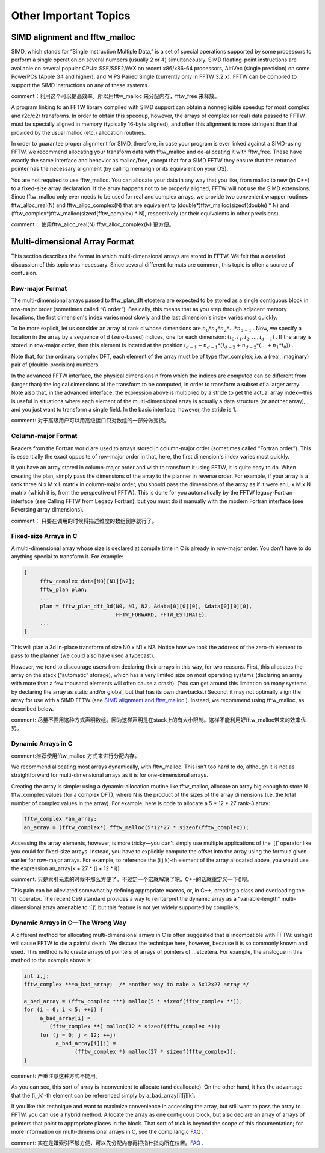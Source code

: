 **************************************************
Other Important Topics
**************************************************

.. index:: SIMD alignment
.. index:: fftw_malloc

SIMD alignment and fftw_malloc
==================================================

SIMD, which stands for “Single Instruction Multiple Data,” is a set of special operations supported by some processors to perform a single operation on several numbers (usually 2 or 4) simultaneously. SIMD floating-point instructions are available on several popular CPUs: SSE/SSE2/AVX on recent x86/x86-64 processors, AltiVec (single precision) on some PowerPCs (Apple G4 and higher), and MIPS Paired Single (currently only in FFTW 3.2.x). FFTW can be compiled to support the SIMD instructions on any of these systems.

comment：利用这个可以提高效率。所以用fftw_malloc 来分配内存，fftw_free 来释放。

A program linking to an FFTW library compiled with SIMD support can obtain a nonnegligible speedup for most complex and r2c/c2r transforms. In order to obtain this speedup, however, the arrays of complex (or real) data passed to FFTW must be specially aligned in memory (typically 16-byte aligned), and often this alignment is more stringent than that provided by the usual malloc (etc.) allocation routines.

In order to guarantee proper alignment for SIMD, therefore, in case your program is ever linked against a SIMD-using FFTW, we recommend allocating your transform data with fftw_malloc and de-allocating it with fftw_free. These have exactly the same interface and behavior as malloc/free, except that for a SIMD FFTW they ensure that the returned pointer has the necessary alignment (by calling memalign or its equivalent on your OS).

You are not required to use fftw_malloc. You can allocate your data in any way that you like, from malloc to new (in C++) to a fixed-size array declaration. If the array happens not to be properly aligned, FFTW will not use the SIMD extensions. Since fftw_malloc only ever needs to be used for real and complex arrays, we provide two convenient wrapper routines fftw_alloc_real(N) and fftw_alloc_complex(N) that are equivalent to (double*)fftw_malloc(sizeof(double) * N) and (fftw_complex*)fftw_malloc(sizeof(fftw_complex) * N), respectively (or their equivalents in other precisions).

comment： 使用fftw_alloc_real(N) fftw_alloc_complex(N) 更方便。

Multi-dimensional Array Format
======================================================================

This section describes the format in which multi-dimensional arrays are stored in FFTW. We felt that a detailed discussion of this topic was necessary. Since several different formats are common, this topic is often a source of confusion.


Row-major Format
------------------------------------------------------------

The multi-dimensional arrays passed to fftw_plan_dft etcetera are expected to be stored as a single contiguous block in row-major order (sometimes called “C order”). Basically, this means that as you step through adjacent memory locations, the first dimension's index varies most slowly and the last dimension's index varies most quickly.

To be more explicit, let us consider an array of rank d whose dimensions are :math:`n_0 * n_1 * n_2 * ... * n_{d-1}` . Now, we specify a location in the array by a sequence of d (zero-based) indices, one for each dimension: :math:`(i_0, i_1, i_2,..., i_{d-1})` . If the array is stored in row-major order, then this element is located at the position :math:`i_{d-1} + n_{d-1} * (i_{d-2} + n_{d-2} * (... + n_1 * i_0))` .

Note that, for the ordinary complex DFT, each element of the array must be of type fftw_complex; i.e. a (real, imaginary) pair of (double-precision) numbers.

In the advanced FFTW interface, the physical dimensions n from which the indices are computed can be different from (larger than) the logical dimensions of the transform to be computed, in order to transform a subset of a larger array. Note also that, in the advanced interface, the expression above is multiplied by a stride to get the actual array index—this is useful in situations where each element of the multi-dimensional array is actually a data structure (or another array), and you just want to transform a single field. In the basic interface, however, the stride is 1.

comment: 对于高级用户可以用高级接口只对数组的一部分做变换。

.. index:: Column-major Format

Column-major Format
------------------------------------------------------------

Readers from the Fortran world are used to arrays stored in column-major order (sometimes called “Fortran order”). This is essentially the exact opposite of row-major order in that, here, the first dimension's index varies most quickly.

If you have an array stored in column-major order and wish to transform it using FFTW, it is quite easy to do. When creating the plan, simply pass the dimensions of the array to the planner in reverse order. For example, if your array is a rank three N x M x L matrix in column-major order, you should pass the dimensions of the array as if it were an L x M x N matrix (which it is, from the perspective of FFTW). This is done for you automatically by the FFTW legacy-Fortran interface (see Calling FFTW from Legacy Fortran), but you must do it manually with the modern Fortran interface (see Reversing array dimensions).

comment： 只要在调用的时候将描述维度的数组倒序就行了。

.. index:: Fixed-size Arrays in C

Fixed-size Arrays in C
------------------------------------------------------------

A multi-dimensional array whose size is declared at compile time in C is already in row-major order. You don't have to do anything special to transform it. For example:

.. code-block:: c

     {
          fftw_complex data[N0][N1][N2];
          fftw_plan plan;
          ...
          plan = fftw_plan_dft_3d(N0, N1, N2, &data[0][0][0], &data[0][0][0],
                                  FFTW_FORWARD, FFTW_ESTIMATE);
          ...
     }

This will plan a 3d in-place transform of size N0 x N1 x N2. Notice how we took the address of the zero-th element to pass to the planner (we could also have used a typecast).

However, we tend to discourage users from declaring their arrays in this way, for two reasons. First, this allocates the array on the stack (“automatic” storage), which has a very limited size on most operating systems (declaring an array with more than a few thousand elements will often cause a crash). (You can get around this limitation on many systems by declaring the array as static and/or global, but that has its own drawbacks.) Second, it may not optimally align the array for use with a SIMD FFTW (see `SIMD alignment and fftw_malloc`_ ). Instead, we recommend using fftw_malloc, as described below.

comment: 尽量不要用这种方式声明数组。因为这样声明是在stack上的有大小限制。这样不能利用好fftw_malloc带来的效率优势。

.. index:: Dynamic Arrays in C

Dynamic Arrays in C
----------------------------------------------------------------------

comment:推荐使用fftw_malloc 方式来进行分配内存。

We recommend allocating most arrays dynamically, with fftw_malloc. This isn't too hard to do, although it is not as straightforward for multi-dimensional arrays as it is for one-dimensional arrays.

Creating the array is simple: using a dynamic-allocation routine like fftw_malloc, allocate an array big enough to store N fftw_complex values (for a complex DFT), where N is the product of the sizes of the array dimensions (i.e. the total number of complex values in the array). For example, here is code to allocate a 5 * 12 * 27 rank-3 array:

.. code-block:: c

     fftw_complex *an_array;
     an_array = (fftw_complex*) fftw_malloc(5*12*27 * sizeof(fftw_complex));

Accessing the array elements, however, is more tricky—you can't simply use multiple applications of the ‘[]’ operator like you could for fixed-size arrays. Instead, you have to explicitly compute the offset into the array using the formula given earlier for row-major arrays. For example, to reference the (i,j,k)-th element of the array allocated above, you would use the expression an_array[k + 27 * (j + 12 * i)].

comment: 只是索引元素的时候不那么方便了。不过定一个宏就解决了吧。C++的话就重定义一下()呗。

This pain can be alleviated somewhat by defining appropriate macros, or, in C++, creating a class and overloading the ‘()’ operator. The recent C99 standard provides a way to reinterpret the dynamic array as a “variable-length” multi-dimensional array amenable to ‘[]’, but this feature is not yet widely supported by compilers.

Dynamic Arrays in C—The Wrong Way
------------------------------------------------------------

A different method for allocating multi-dimensional arrays in C is often suggested that is incompatible with FFTW: using it will cause FFTW to die a painful death. We discuss the technique here, however, because it is so commonly known and used. This method is to create arrays of pointers of arrays of pointers of ...etcetera. For example, the analogue in this method to the example above is:

.. code-block:: c

     int i,j;
     fftw_complex ***a_bad_array;  /* another way to make a 5x12x27 array */
     
     a_bad_array = (fftw_complex ***) malloc(5 * sizeof(fftw_complex **));
     for (i = 0; i < 5; ++i) {
          a_bad_array[i] =
             (fftw_complex **) malloc(12 * sizeof(fftw_complex *));
          for (j = 0; j < 12; ++j)
               a_bad_array[i][j] =
                     (fftw_complex *) malloc(27 * sizeof(fftw_complex));
     }


comment: 严重注意这种方式不能用。

As you can see, this sort of array is inconvenient to allocate (and deallocate). On the other hand, it has the advantage that the (i,j,k)-th element can be referenced simply by a_bad_array[i][j][k].

If you like this technique and want to maximize convenience in accessing the array, but still want to pass the array to FFTW, you can use a hybrid method. Allocate the array as one contiguous block, but also declare an array of arrays of pointers that point to appropriate places in the block. That sort of trick is beyond the scope of this documentation; for more information on multi-dimensional arrays in C, see the comp.lang.c `FAQ <http://c-faq.com/aryptr/dynmuldimary.html>`_ .

comment: 实在是嫌索引不够方便，可以先分配内存再把指针指向所在位置。`FAQ <http://c-faq.com/aryptr/dynmuldimary.html>`_ .
